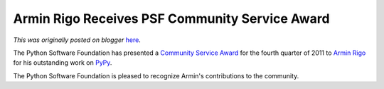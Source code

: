 .. post:: 2012-01-06
   :tags: post, community service awards, legacy-blogger
   :author: Python Software Foundation
   :category: Legacy
   :location: World
   :language: en

Armin Rigo Receives PSF Community Service Award
===============================================

*This was originally posted on blogger* `here <https://pyfound.blogspot.com/2012/01/armin-rigo-receives-psf-community.html>`_.

The Python Software Foundation has presented a `Community Service
Award <http://www.python.org/community/awards/psf-awards/>`_ for the fourth
quarter of 2011 to `Armin Rigo <http://codespeak.net/~arigo/>`_ for his
outstanding work on `PyPy <http://www.pypy.org/>`_.

The Python Software Foundation is pleased to recognize Armin's contributions
to the community.

